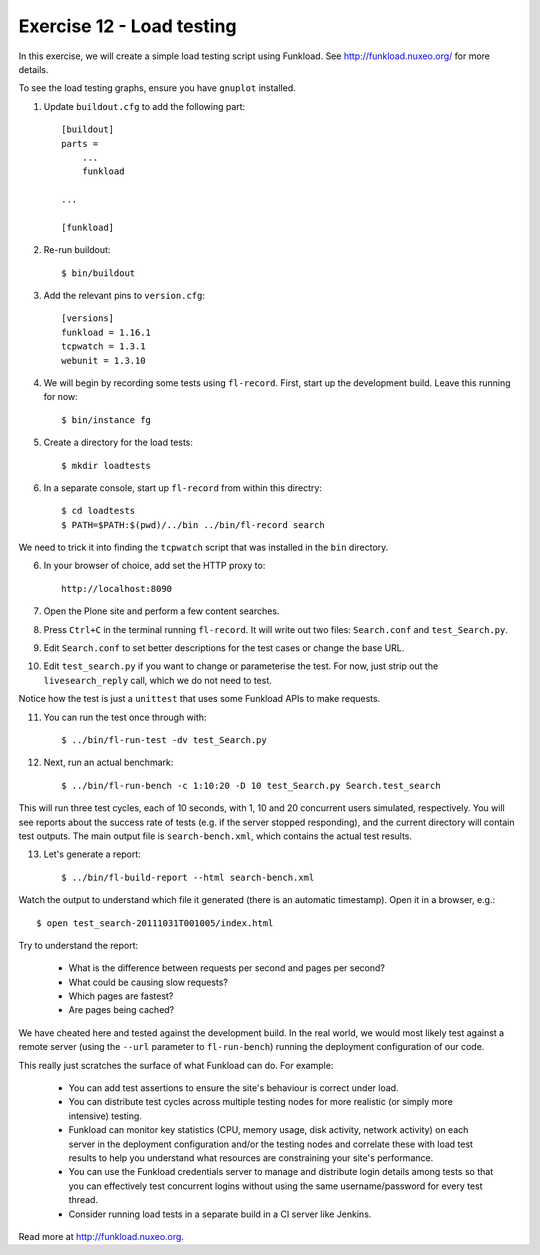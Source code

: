 Exercise 12 - Load testing
--------------------------

In this exercise, we will create a simple load testing script using Funkload.
See http://funkload.nuxeo.org/ for more details.

To see the load testing graphs, ensure you have ``gnuplot`` installed.

1. Update ``buildout.cfg`` to add the following part::

    [buildout]
    parts =
        ...
        funkload
    
    ...

    [funkload]

2. Re-run buildout::

    $ bin/buildout
    
3. Add the relevant pins to ``version.cfg``::
    
    [versions]
    funkload = 1.16.1
    tcpwatch = 1.3.1
    webunit = 1.3.10

4. We will begin by recording some tests using ``fl-record``. First, start up
   the development build. Leave this running for now::

    $ bin/instance fg

5. Create a directory for the load tests::

    $ mkdir loadtests

6. In a separate console, start up ``fl-record`` from within this directry::

    $ cd loadtests
    $ PATH=$PATH:$(pwd)/../bin ../bin/fl-record search

We need to trick it into finding the ``tcpwatch`` script that was installed in
the ``bin`` directory.

6. In your browser of choice, add set the HTTP proxy to::

    http://localhost:8090

7. Open the Plone site and perform a few content searches.

8. Press ``Ctrl+C`` in the terminal running ``fl-record``. It will write out
   two files: ``Search.conf`` and ``test_Search.py``.

9. Edit ``Search.conf`` to set better descriptions for the test cases or change
   the base URL.

10. Edit ``test_search.py`` if you want to change or parameterise the test. For
    now, just strip out the ``livesearch_reply`` call, which we do not need to
    test.

Notice how the test is just a ``unittest`` that uses some Funkload APIs to
make requests.

11. You can run the test once through with::

        $ ../bin/fl-run-test -dv test_Search.py 

12. Next, run an actual benchmark::

        $ ../bin/fl-run-bench -c 1:10:20 -D 10 test_Search.py Search.test_search

This will run three test cycles, each of 10 seconds, with 1, 10 and 20
concurrent users simulated, respectively. You will see reports about the success
rate of tests (e.g. if the server stopped responding), and the current directory
will contain test outputs. The main output file is ``search-bench.xml``, which
contains the actual test results.

13. Let's generate a report::

        $ ../bin/fl-build-report --html search-bench.xml

Watch the output to understand which file it generated (there is an automatic
timestamp). Open it in a browser, e.g.::

        $ open test_search-20111031T001005/index.html

Try to understand the report:

 * What is the difference between requests per second and pages per second?
 * What could be causing slow requests?
 * Which pages are fastest?
 * Are pages being cached?
 
We have cheated here and tested against the development build. In the real
world, we would most likely test against a remote server (using the ``--url``
parameter to ``fl-run-bench``) running the deployment configuration of our
code.

This really just scratches the surface of what Funkload can do. For example:

 * You can add test assertions to ensure the site's behaviour is correct
   under load.
 * You can distribute test cycles across multiple testing nodes for more
   realistic (or simply more intensive) testing.
 * Funkload can monitor key statistics (CPU, memory usage, disk activity, 
   network activity) on each server in the deployment configuration and/or
   the testing nodes and correlate these with load test results to help you
   understand what resources are constraining your site's performance.
 * You can use the Funkload credentials server to manage and distribute
   login details among tests so that you can effectively test concurrent
   logins without using the same username/password for every test thread.
 * Consider running load tests in a separate build in a CI server like
   Jenkins.

Read more at http://funkload.nuxeo.org.